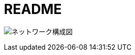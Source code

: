 = README

image:https://github.com/nobuta05/test-img/releases/latest/download/servers_@_lab.png[ネットワーク構成図]